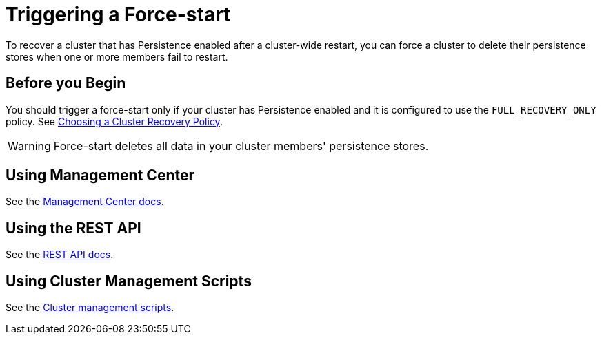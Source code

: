 = Triggering a Force-start 
:description: To recover a cluster that has Persistence enabled after a cluster-wide restart, you can force a cluster to delete their persistence stores when one or more members fail to restart.

{description}

== Before you Begin

You should trigger a force-start only if your cluster has Persistence enabled and it is configured to use the `FULL_RECOVERY_ONLY` policy. See xref:configuring-persistence.adoc#policy[Choosing a Cluster Recovery Policy].

WARNING: Force-start deletes all data in your cluster members' persistence stores.

== Using Management Center

See the xref:{page-latest-supported-mc}@management-center:clusters:triggering-force-start.adoc[Management Center docs].

== Using the REST API

See the xref:management:cluster-utilities.adoc#partial-start-force-start[REST API docs].

== Using Cluster Management Scripts

See the xref:management:cluster-utilities.adoc#example-usages-for-cluster-sh[Cluster management scripts].




